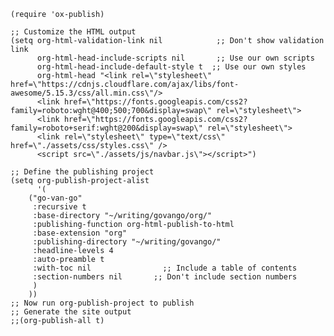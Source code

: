 #+BEGIN_SRC elisp
(require 'ox-publish)

;; Customize the HTML output
(setq org-html-validation-link nil            ;; Don't show validation link
      org-html-head-include-scripts nil       ;; Use our own scripts
      org-html-head-include-default-style t  ;; Use our own styles
      org-html-head "<link rel=\"stylesheet\" href=\"https://cdnjs.cloudflare.com/ajax/libs/font-awesome/5.15.3/css/all.min.css\"/> 
      <link href=\"https://fonts.googleapis.com/css2?family=roboto:wght@400;500;700&display=swap\" rel=\"stylesheet\">
      <link href=\"https://fonts.googleapis.com/css2?family=roboto+serif:wght@200&display=swap\" rel=\"stylesheet\">
      <link rel=\"stylesheet\" type=\"text/css\" href=\"./assets/css/styles.css\" />
      <script src=\"./assets/js/navbar.js\"></script>")

;; Define the publishing project
(setq org-publish-project-alist
      '(
	("go-van-go"
	 :recursive t
	 :base-directory "~/writing/govango/org/"
	 :publishing-function org-html-publish-to-html
 	 :base-extension "org"
	 :publishing-directory "~/writing/govango/"
	 :headline-levels 4
	 :auto-preamble t
     :with-toc nil                ;; Include a table of contents
     :section-numbers nil       ;; Don't include section numbers
	 )
	))
;; Now run org-publish-project to publish
;; Generate the site output
;;(org-publish-all t)
#+END_SRC

